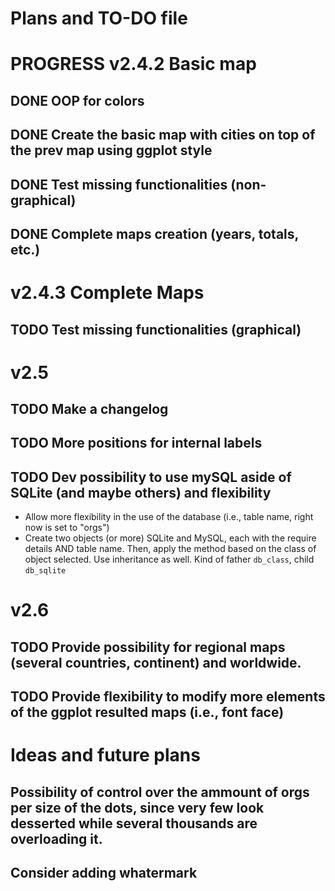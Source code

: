 #+TODO: TODO(t) PROGRESS(p) | DONE(d) CANCELLED(x)
* Plans and TO-DO file
* PROGRESS v2.4.2 Basic map
** DONE OOP for colors
** DONE Create the basic map with cities on top of the prev map using ggplot style
** DONE Test missing functionalities (non-graphical)
** DONE Complete maps creation (years, totals, etc.)
* v2.4.3 Complete Maps
** TODO Test missing functionalities (graphical)
* v2.5
** TODO Make a changelog
** TODO More positions for internal labels
** TODO Dev possibility to use mySQL aside of SQLite (and maybe others) and flexibility
- Allow more flexibility in the use of the database (i.e., table name, right now is set to "orgs")
- Create two objects (or more) SQLite and MySQL, each with the require details AND table name. Then, apply the method based on the class of object selected. Use inheritance as well. Kind of father =db_class=, child =db_sqlite=
* v2.6
** TODO Provide possibility for regional maps (several countries, continent) and worldwide.
** TODO Provide flexibility to modify more elements of the ggplot resulted maps (i.e., font face)
* Ideas and future plans
** Possibility of control over the ammount of orgs per size of the dots, since very few look desserted while several thousands are overloading it.
** Consider adding whatermark
